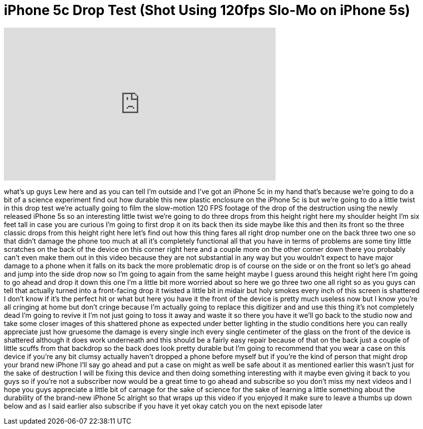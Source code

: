 = iPhone 5c Drop Test (Shot Using 120fps Slo-Mo on iPhone 5s)
:published_at: 2013-09-21
:hp-alt-title: iPhone 5c Drop Test (Shot Using 120fps Slo-Mo on iPhone 5s)
:hp-image: https://i.ytimg.com/vi/vv40N-IaPn8/maxresdefault.jpg


++++
<iframe width="560" height="315" src="https://www.youtube.com/embed/vv40N-IaPn8?rel=0" frameborder="0" allow="autoplay; encrypted-media" allowfullscreen></iframe>
++++

what's up guys Lew here and as you can
tell I'm outside and I've got an iPhone
5c in my hand that's because we're going
to do a bit of a science experiment find
out how durable this new plastic
enclosure on the iPhone 5c is but we're
going to do a little twist in this drop
test we're actually going to film the
slow-motion 120 FPS footage of the drop
of the destruction using the newly
released iPhone 5s so an interesting
little twist we're going to do three
drops from this height right here my
shoulder height I'm six feet tall in
case you are curious I'm going to first
drop it on its back then its side maybe
like this and then its front so the
three classic drops from this height
right here let's find out how this thing
fares all right drop number one on the
back three two one
so that didn't damage the phone too much
at all it's completely functional all
that you have in terms of problems are
some tiny little scratches on the back
of the device on this corner right here
and a couple more on the other corner
down there you probably can't even make
them out in this video because they are
not substantial in any way but you
wouldn't expect to have major damage to
a phone when it falls on its back the
more problematic drop is of course on
the side or on the front so let's go
ahead and jump into the side drop now so
I'm going to again from the same height
maybe I guess around this height right
here I'm going to go ahead and drop it
down this one I'm a little bit more
worried about so here we go three two
one
all right so as you guys can tell that
actually turned into a front-facing drop
it twisted a little bit in midair but
holy smokes every inch of this screen is
shattered I don't know if it's the
perfect hit or what but here you have it
the front of the device is pretty much
useless now but I know you're all
cringing at home but don't cringe
because I'm actually going to replace
this digitizer and and use this thing
it's not completely dead I'm going to
revive it I'm not just going to toss it
away and waste it so there you have it
we'll go back to the studio now and take
some closer images of this shattered
phone as expected under better lighting
in the studio conditions here you can
really appreciate just how gruesome the
damage is every single inch every single
centimeter of the glass on the front of
the device is shattered although it does
work underneath and this should be a
fairly easy repair because of that on
the back just a couple of little scuffs
from that backdrop so the back does look
pretty durable but I'm going to
recommend that you wear a case on this
device if you're any bit clumsy actually
haven't dropped a phone before myself
but if you're the kind of person that
might drop your brand new iPhone I'll
say go ahead and put a case on might as
well be safe about it as mentioned
earlier this wasn't just for the sake of
destruction I will be fixing this device
and then doing something interesting
with it maybe even giving it back to you
guys
so if you're not a subscriber now would
be a great time to go ahead and
subscribe so you don't miss my next
videos and I hope you guys appreciate a
little bit of carnage for the sake of
science for the sake of learning a
little something about the durability of
the brand-new iPhone 5c alright so that
wraps up this video if you enjoyed it
make sure to leave a thumbs up down
below and as I said earlier also
subscribe if you have it yet okay catch
you on the next episode later